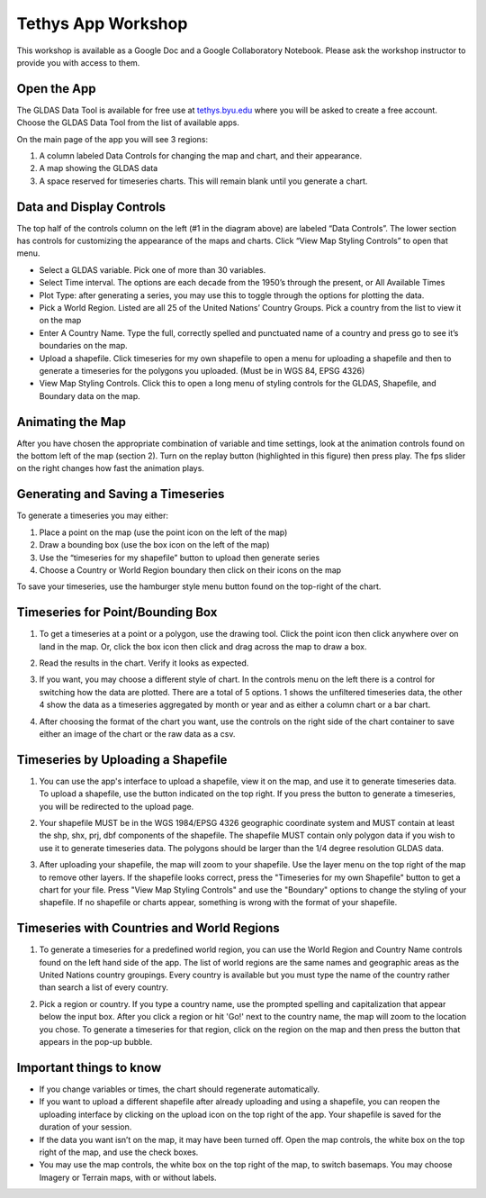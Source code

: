 Tethys App Workshop
===================

This workshop is available as a Google Doc and a Google Collaboratory Notebook. Please ask the workshop instructor to
provide you with access to them.


Open the App
------------
The GLDAS Data Tool is available for free use at `tethys.byu.edu <https://tethys.byu.edu>`_ where you will be asked to
create a free account. Choose the GLDAS Data Tool from the list of available apps.

On the main page of the app you will see 3 regions:

1. A column labeled Data Controls for changing the map and chart, and their appearance.
2. A map showing the GLDAS data
3. A space reserved for timeseries charts. This will remain blank until you generate a chart.

.. image:: _static/mainpage.png

Data and Display Controls
-------------------------
The top half of the controls column on the left (#1 in the diagram above) are labeled “Data Controls”. The lower
section has controls for customizing the appearance of the maps and charts. Click “View Map Styling Controls” to open
that menu.

.. image:: _static/datacontrols.png

* Select a GLDAS variable. Pick one of more than 30 variables.
* Select Time interval. The options are each decade from the 1950’s through the present, or All Available Times
* Plot Type: after generating a series, you may use this to toggle through the options for plotting the data.
* Pick a World Region. Listed are all 25 of the United Nations’ Country Groups. Pick a country from the list to view it
  on the map
* Enter A Country Name. Type the full, correctly spelled and punctuated name of a country and press go to see it’s
  boundaries on the map.
* Upload a shapefile. Click timeseries for my own shapefile to open a menu for uploading a shapefile and then to
  generate a timeseries for the polygons you uploaded. (Must be in WGS 84, EPSG 4326)
* View Map Styling Controls. Click this to open a long menu of styling controls for the GLDAS, Shapefile, and Boundary
  data on the map.

Animating the Map
-----------------
After you have chosen the appropriate combination of variable and time settings, look at the animation controls found
on the bottom left of the map (section 2). Turn on the replay button (highlighted in this figure) then press play. The
fps slider on the right changes how fast the animation plays.

.. image:: _static/animationcontrol.png

Generating and Saving a Timeseries
----------------------------------
To generate a timeseries you may either:

#. Place a point on the map (use the point icon on the left of the map)
#. Draw a bounding box (use the box icon on the left of the map)
#. Use the “timeseries for my shapefile” button to upload then generate series
#. Choose a Country or World Region boundary then click on their icons on the map

To save your timeseries, use the hamburger style menu button found on the top-right of the chart.

Timeseries for Point/Bounding Box
---------------------------------
1. To get a timeseries at a point or a polygon, use the drawing tool. Click the point icon then click anywhere over on
   land in the map. Or, click the box icon then click and drag across the map to draw a box.

.. image:: _static/ex-pt-1.png

2. Read the results in the chart. Verify it looks as expected.

.. image:: _static/ex-pt-2.png

3. If you want, you may choose a different style of chart. In the controls menu on the left there is a control for
   switching how the data are plotted. There are a total of 5 options. 1 shows the unfiltered timeseries data, the
   other 4 show the data as a timeseries aggregated by month or year and as either a column chart or a bar chart.

.. image:: _static/ex-pt-3.png

4. After choosing the format of the chart you want, use the controls on the right side of the chart container to save
   either an image of the chart or the raw data as a csv.

.. image:: _static/ex-pt-4.png

Timeseries by Uploading a Shapefile
-----------------------------------
1. You can use the app's interface to upload a shapefile, view it on the map, and use it to generate timeseries data.
   To upload a shapefile, use the button indicated on the top right. If you press the button to generate a timeseries,
   you will be redirected to the upload page.

.. image:: _static/ex-shp-1.png

2. Your shapefile MUST be in the WGS 1984/EPSG 4326 geographic coordinate system and MUST contain at least the shp,
   shx, prj, dbf components of the shapefile. The shapefile MUST contain only polygon data if you wish to use it to
   generate timeseries data. The polygons should be larger than the 1/4 degree resolution GLDAS data.

.. image:: _static/ex-shp-2.png

3. After uploading your shapefile, the map will zoom to your shapefile. Use the layer menu on the top right of the map
   to remove other layers. If the shapefile looks correct, press the "Timeseries for my own Shapefile" button to get a
   chart for your file. Press "View Map Styling Controls" and use the "Boundary" options to change the styling of your
   shapefile. If no shapefile or charts appear, something is wrong with the format of your shapefile.

.. image:: _static/ex-shp-3.png

Timeseries with Countries and World Regions
-------------------------------------------
1. To generate a timeseries for a predefined world region, you can use the World Region and Country Name controls found
   on the left hand side of the app. The list of world regions are the same names and geographic areas as the United
   Nations country groupings. Every country is available but you must type the name of the country rather than search a
   list of every country.

.. image:: _static/ex-reg-1.png

2. Pick a region or country. If you type a country name, use the prompted spelling and capitalization that appear below
   the input box. After you click a region or hit 'Go!' next to the country name, the map will zoom to the location you
   chose. To generate a timeseries for that region, click on the region on the map and then press the button that
   appears in the pop-up bubble.

.. image:: _static/ex-reg-2.png

Important things to know
------------------------
* If you change variables or times, the chart should regenerate automatically.
* If you want to upload a different shapefile after already uploading and using a shapefile, you can reopen the
  uploading interface by clicking on the upload icon on the top right of the app. Your shapefile is saved for the
  duration of your session.
* If the data you want isn’t on the map, it may have been turned off. Open the map controls, the white box on the top
  right of the map, and use the check boxes.
* You may use the map controls, the white box on the top right of the map, to switch basemaps. You may choose Imagery
  or Terrain maps, with or without labels.

